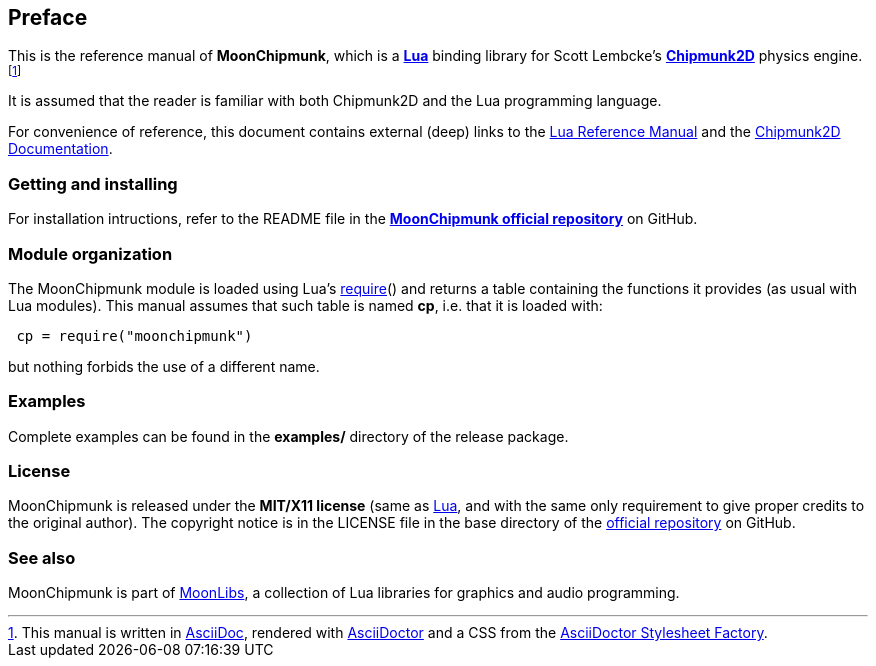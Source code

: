 
== Preface

This is the reference manual of *MoonChipmunk*, which is a 
https://www.lua.org[*Lua*] binding library for Scott Lembcke's 
http://chipmunk-physics.net/[*Chipmunk2D*] physics engine.
footnote:[
This manual is written in
http://www.methods.co.nz/asciidoc/[AsciiDoc], rendered with
http://asciidoctor.org/[AsciiDoctor] and a CSS from the
https://github.com/asciidoctor/asciidoctor-stylesheet-factory[AsciiDoctor Stylesheet Factory].]

It is assumed that the reader is familiar with both Chipmunk2D and the Lua programming language.

For convenience of reference, this document contains external (deep) links to the 
https://www.lua.org/manual/5.3/manual.html[Lua Reference Manual] and the 
http://chipmunk-physics.net/documentation.php[Chipmunk2D Documentation].

=== Getting and installing

For installation intructions, refer to the README file in the 
https://github.com/stetre/moonchipmunk[*MoonChipmunk official repository*]
on GitHub.

=== Module organization

The MoonChipmunk module is loaded using Lua's 
http://www.lua.org/manual/5.3/manual.html#pdf-require[require]() and
returns a table containing the functions it provides 
(as usual with Lua modules). This manual assumes that such
table is named *cp*, i.e. that it is loaded with:

[source,lua,indent=1]
----
cp = require("moonchipmunk")
----

but nothing forbids the use of a different name.

=== Examples

Complete examples can be found in the *examples/* directory of the release package.

=== License

MoonChipmunk is released under the *MIT/X11 license* (same as
http://www.lua.org/license.html[Lua], and with the same only requirement to give proper
credits to the original author). 
The copyright notice is in the LICENSE file in the base directory
of the https://github.com/stetre/moonchipmunk[official repository] on GitHub.

[[see-also]]
=== See also

MoonChipmunk is part of https://github.com/stetre/moonlibs[MoonLibs], a collection of 
Lua libraries for graphics and audio programming.


